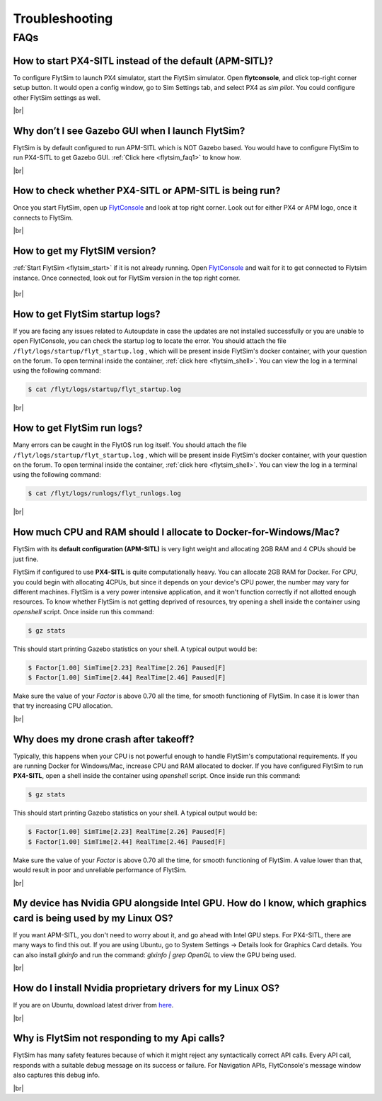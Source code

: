.. _flytsim_troubleshooting:

Troubleshooting
===============

.. .. _flytsim_errors:

.. Errors
.. ------

.. _flytsim_faqs:
 
FAQs
----

.. _flytsim_faq1:

How to start PX4-SITL instead of the default (APM-SITL)?
^^^^^^^^^^^^^^^^^^^^^^^^^^^^^^^^^^^^^^^^^^^^^^^^^^^^^^^^

To configure FlytSim to launch PX4 simulator, start the FlytSim simulator. Open **flytconsole**, and click top-right corner setup button. It would open a config window, go to Sim Settings tab, and select PX4 as *sim pilot*. You could configure other FlytSim settings as well.
 
|br|

Why don’t I see Gazebo GUI when I launch FlytSim?
^^^^^^^^^^^^^^^^^^^^^^^^^^^^^^^^^^^^^^^^^^^^^^^^^

FlytSim is by default configured to run APM-SITL which is NOT Gazebo based. You would have to configure FlytSim to run PX4-SITL to get Gazebo GUI. :ref:`Click here <flytsim_faq1>` to know how.

|br|


How to check whether PX4-SITL or APM-SITL is being run?
^^^^^^^^^^^^^^^^^^^^^^^^^^^^^^^^^^^^^^^^^^^^^^^^^^^^^^^

Once you start FlytSim, open up `FlytConsole <http://localhost/flytconsole>`_ and look at top right corner. Look out for either PX4 or APM logo, once it connects to FlytSim.

|br|
 
How to get my FlytSIM version?
^^^^^^^^^^^^^^^^^^^^^^^^^^^^^^

:ref:`Start FlytSim <flytsim_start>` if it is not already running. Open `FlytConsole <http://localhost/flytconsole>`_ and wait for it to get connected to Flytsim instance. Once connected, look out for FlytSim version in the top right corner.

.. figure:: /_static/Images/FlytOSVersion.png
	:align: center

|br|

How to get FlytSim startup logs?
^^^^^^^^^^^^^^^^^^^^^^^^^^^^^^^^

If you are facing any issues related to Autoupdate in case the updates are not installed successfully or you are unable to open FlytConsole, you can check the startup log to locate the error. You should attach the file ``/flyt/logs/startup/flyt_startup.log`` , which will be present inside FlytSim's docker container, with your question on the forum. To open terminal inside the container, :ref:`click here <flytsim_shell>`. You can view the log in a terminal using the following command:

.. code-block:: bash
   
   $ cat /flyt/logs/startup/flyt_startup.log

|br|

How to get FlytSim run logs?
^^^^^^^^^^^^^^^^^^^^^^^^^^^^

Many errors can be caught in the FlytOS run log itself. You should attach the file ``/flyt/logs/startup/flyt_startup.log`` , which will be present inside FlytSim's docker container, with your question on the forum. To open terminal inside the container, :ref:`click here <flytsim_shell>`. You can view the log in a terminal using the following command:

.. code-block:: bash
   
   $ cat /flyt/logs/runlogs/flyt_runlogs.log

|br|

How much CPU and RAM should I allocate to Docker-for-Windows/Mac?
^^^^^^^^^^^^^^^^^^^^^^^^^^^^^^^^^^^^^^^^^^^^^^^^^^^^^^^^^^^^^^^^^

FlytSim with its **default configuration (APM-SITL)** is very light weight and allocating 2GB RAM and 4 CPUs should be just fine.
 
FlytSim if configured to use **PX4-SITL** is quite computationally heavy. You can allocate 2GB RAM for Docker. For CPU, you could begin with allocating 4CPUs, but since it depends on your device's CPU power, the number may vary for different machines. FlytSim is a very power intensive application, and it won't function correctly if not allotted enough resources. To know whether FlytSim is not getting deprived of resources, try opening a shell inside the container using *openshell* script. Once inside run this command:
 
.. code-block:: bash
    
   $ gz stats 

This should start printing Gazebo statistics on your shell. A typical output would be:

.. code-block:: bash
    
   $ Factor[1.00] SimTime[2.23] RealTime[2.26] Paused[F]
   $ Factor[1.00] SimTime[2.44] RealTime[2.46] Paused[F]

Make sure the value of your *Factor* is above 0.70 all the time, for smooth functioning of FlytSim. In case it is lower than that try increasing CPU allocation.
 
|br|
 
Why does my drone crash after takeoff?
^^^^^^^^^^^^^^^^^^^^^^^^^^^^^^^^^^^^^^

Typically, this happens when your CPU is not powerful enough to handle FlytSim's computational requirements. If you are running Docker for Windows/Mac, increase CPU and RAM allocated to docker. If you have configured FlytSim to run **PX4-SITL**, open a shell inside the container using *openshell* script. Once inside run this command:
 
.. code-block:: bash
    
   $ gz stats

This should start printing Gazebo statistics on your shell. A typical output would be:
 
.. code-block:: bash
    
   $ Factor[1.00] SimTime[2.23] RealTime[2.26] Paused[F]
   $ Factor[1.00] SimTime[2.44] RealTime[2.46] Paused[F]

Make sure the value of your *Factor* is above 0.70 all the time, for smooth functioning of FlytSim. A value lower than that, would result in poor and unreliable performance of FlytSim.
 
|br|


My device has Nvidia GPU alongside Intel GPU. How do I know, which graphics card is being used by my Linux OS?
^^^^^^^^^^^^^^^^^^^^^^^^^^^^^^^^^^^^^^^^^^^^^^^^^^^^^^^^^^^^^^^^^^^^^^^^^^^^^^^^^^^^^^^^^^^^^^^^^^^^^^^^^^^^^^

If you want APM-SITL, you don't need to worry about it, and go ahead with Intel GPU steps. For PX4-SITL, there are many ways to find this out. If you are using Ubuntu, go to System Settings -> Details look for Graphics Card details. You can also install `glxinfo` and run the command: `glxinfo | grep OpenGL` to view the GPU being used.
 
|br|

.. _flytsim_faq10:

How do I install Nvidia proprietary drivers for my Linux OS?
^^^^^^^^^^^^^^^^^^^^^^^^^^^^^^^^^^^^^^^^^^^^^^^^^^^^^^^^^^^^
 
If you are on Ubuntu, download latest driver from `here <http://www.nvidia.com/object/unix.html>`_.

|br|

Why is FlytSim not responding to my Api calls?
^^^^^^^^^^^^^^^^^^^^^^^^^^^^^^^^^^^^^^^^^^^^^^

FlytSim has many safety features because of which it might reject any syntactically correct API calls. Every API call, responds with a suitable debug message on its success or failure. For Navigation APIs, FlytConsole's message window also captures this debug info.

|br|


.. |br| raw:: html

   <br />
